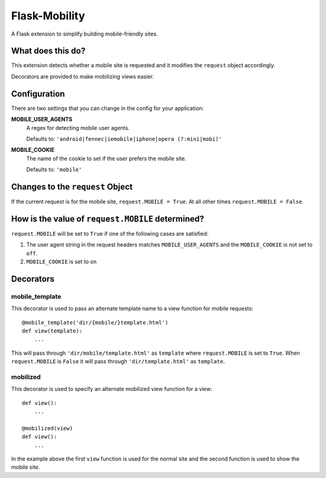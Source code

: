 ==============
Flask-Mobility
==============

A Flask extension to simplify building mobile-friendly sites.

.. image:: https://api.travis-ci.org/rehandalal/flask-mobility.png

What does this do?
==================

This extension detects whether a mobile site is requested and it
modifies the ``request`` object accordingly.

Decorators are provided to make mobilizing views easier.


Configuration
=============

There are two settings that you can change in the config for your
application:


**MOBILE_USER_AGENTS**
    A regex for detecting mobile user agents.

    Defaults to: ``'android|fennec|iemobile|iphone|opera (?:mini|mobi)'``


**MOBILE_COOKIE**
    The name of the cookie to set if the user prefers the mobile site.

    Defaults to: ``'mobile'``


Changes to the ``request`` Object
=================================

If the current request is for the mobile site, ``request.MOBILE =
True``. At all other times ``request.MOBILE = False``.


How is the value of ``request.MOBILE`` determined?
==================================================

``request.MOBILE`` will be set to ``True`` if one of the following
cases are satisfied:

1. The user agent string in the request headers matches
   ``MOBILE_USER_AGENTS`` and the ``MOBILE_COOKIE`` is not set to
   ``off``.
2. ``MOBILE_COOKIE`` is set to ``on``


Decorators
==========

mobile_template
---------------

This decorator is used to pass an alternate template name to a view
function for mobile requests::

    @mobile_template('dir/{mobile/}template.html')
    def view(template):
        ...


This will pass through ``'dir/mobile/template.html'`` as ``template``
where ``request.MOBILE`` is set to ``True``. When ``request.MOBILE``
is ``False`` it will pass through ``'dir/template.html'`` as
``template``.


mobilized
---------

This decorator is used to specify an alternate mobilized view function
for a view::

    def view():
        ...

    @mobilized(view)
    def view():
        ...


In the example above the first ``view`` function is used for the
normal site and the second function is used to show the mobile site.
